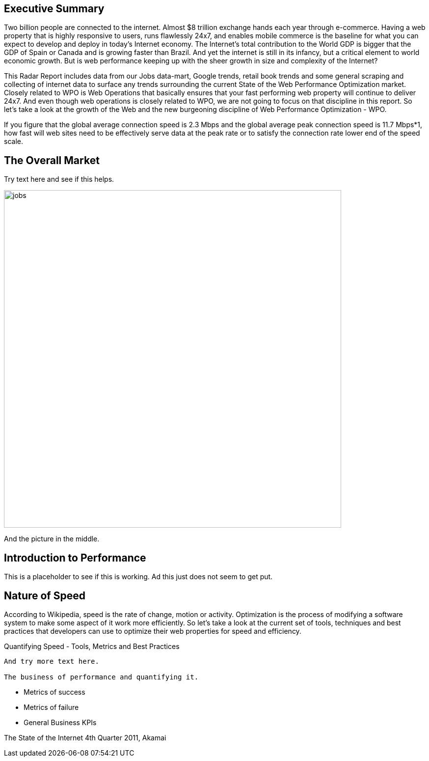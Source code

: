 Executive Summary
-----------------

Two billion people are connected to the internet.  Almost $8 trillion exchange hands each year through e-commerce. Having a web property that is highly responsive to users, runs flawlessly 24x7, and enables mobile commerce is the baseline for what you can expect to develop and deploy in today's Internet economy.  The Internet's total contribution to the World GDP is bigger that the GDP of Spain or Canada and is growing faster than Brazil.  And yet the internet is still in its infancy, but a critical element to world economic growth. But is web performance keeping up with the sheer growth in size and complexity of the Internet? 

This Radar Report includes data from our Jobs data-mart, Google trends, retail book trends and some general scraping and collecting of internet data to surface any trends surrounding the current State of the Web Performance Optimization market. Closely related to WPO is Web Operations that basically ensures that your fast performing web property will continue to deliver 24x7. And even though web operations is closely related to WPO, we are not going to focus on that discipline in this report.  So let's take a look at the growth of the Web and the new burgeoning discipline of Web Performance Optimization - WPO.

If you figure that the global average connection speed is 2.3 Mbps and the global average peak connection speed is 11.7 Mbps*1, how fast will web sites need to be effectively serve data at the peak rate or to satisfy the connection rate lower end of the speed scale.  

The Overall Market
-----------------

Try text here and see if this helps.

image::images/jobs.jpg[width="687"]

And the picture in the middle.

Introduction to Performance
---------------------------

This is a placeholder to see if this is working. Ad this just does not seem to get put.

Nature of Speed
---------------

According to Wikipedia, speed is the rate of change, motion or activity. Optimization is the process of modifying a software system to make some aspect of it work more efficiently.  So let's take a look at the current set of tools, techniques and best practices that developers can use to optimize their web properties for speed and efficiency.  

Quantifying Speed - Tools, Metrics and Best Practices
-----------------

And try more text here.

The business of performance and quantifying it.
-----------------

* Metrics of success
* Metrics of failure
* General Business KPIs


The State of the Internet 4th Quarter 2011, Akamai